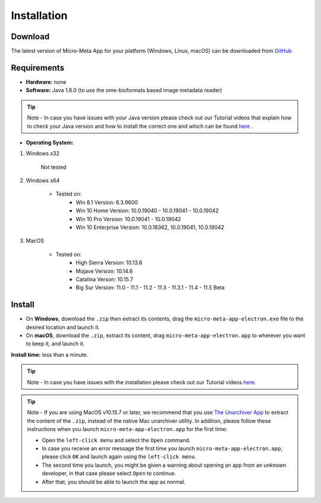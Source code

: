 ============
Installation
============

********
Download
********

The latest version of Micro-Meta App for your platform (Windows, Linux, macOS) can be downloaded from `GitHub <https://github.com/WU-BIMAC/MicroMetaApp-Electron/releases/latest>`_

************
Requirements
************

- **Hardware:** none

- **Software:** Java 1.8.0 (to use the ome-bioformats based image metadata reader)

.. tip::

  Note - In case you have issues with your Java version please check out our Tutorial videos that explain how to check your Java version and how to install the correct one and which can be found `here <https://micrometaapp-docs.readthedocs.io/en/latest/docs/tutorials/VideoTutorials_2.html#manage-java-videos>`_ .

- **Operating System:**

1) Windows x32

    Not tested

2) Windows x64

    * Tested on: 
        - Win 8.1 Version: 6.3.9600
        - Win 10 Home Version: 10.0.19040 - 10.0.19041 - 10.0.19042
        - Win 10 Pro Version: 10.0.19041 - 10.0.19042
        - Win 10 Enterprise Version: 10.0.18362, 10.0.19041, 10.0.19042
  
3) MacOS

    * Tested on:
        - High Sierra Version: 10.13.6
        - Mojave Version: 10.14.6
        - Catalina Verson: 10.15.7
        - Big Sur Version: 11.0 - 11.1 - 11.2 - 11.3 - 11.3.1 - 11.4 - 11.5 Beta


*******
Install
*******

* On **Windows**, download the ``.zip`` then extract its contents, drag the ``micro-meta-app-electron.exe`` file to the desired location and launch it.
* On **macOS**, download the ``.zip``, extract its content, drag ``micro-meta-app-electron.app`` to wherever you want to keep it, and launch it.
.. * On **Linux**, download and extract the ``.tar.xz`` file

**Install time:** less than a minute.

.. tip::

  Note - In case you have issues with the installation please check out our Tutorial videos `here <https://micrometaapp-docs.readthedocs.io/en/latest/docs/tutorials/VideoTutorials.html#download-from-github-and-install>`_.

.. tip::

  Note - If you are using MacOS v10.15.7 or later, we recommend that you use `The Unarchiver App <https://theunarchiver.com>`_ to extract the content of the ``.zip``, instead of the native Mac unarchiver utility.
  In addition, please follow these instructions when you launch ``micro-meta-app-electron.app`` for the first time:

  * Open the ``left-click menu`` and select the ``Open`` command.
  * In case you receive an error message the first time you launch ``micro-meta-app-electron.app``, please click ``OK`` and launch again using the ``left-click menu``.
  * The second time you launch, you might be given a warning about opening an app from an unknown developer, in that case please select ``Open`` to continue.
  * After that, you should be able to launch the app as normal.
